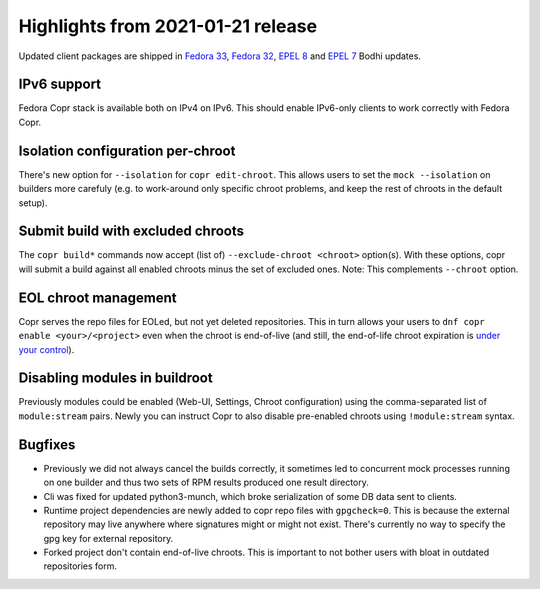 .. _release_notes_2021_01_21:

Highlights from 2021-01-21 release
==================================

Updated client packages are shipped in `Fedora 33`_, `Fedora 32`_, `EPEL 8`_ and
`EPEL 7`_ Bodhi updates.

IPv6 support
------------

Fedora Copr stack is available both on IPv4 on IPv6.  This should enable
IPv6-only clients to work correctly with Fedora Copr.

Isolation configuration per-chroot
----------------------------------

There's new option for ``--isolation`` for ``copr edit-chroot``.  This allows
users to set the ``mock --isolation`` on builders more carefuly (e.g. to
work-around only specific chroot problems, and keep the rest of chroots in
the default setup).

Submit build with excluded chroots
----------------------------------

The ``copr build*`` commands now accept (list of) ``--exclude-chroot <chroot>``
option(s).  With these options, copr will submit a build against all enabled
chroots minus the set of excluded ones.  Note: This complements ``--chroot``
option.

EOL chroot management
---------------------

Copr serves the repo files for EOLed, but not yet deleted repositories.  This in
turn allows your users to ``dnf copr enable <your>/<project>`` even when the
chroot is end-of-live (and still, the end-of-life chroot expiration is
`under your control`_).

Disabling modules in buildroot
------------------------------

Previously modules could be enabled (Web-UI, Settings, Chroot configuration)
using the comma-separated list of ``module:stream`` pairs.  Newly you can
instruct Copr to also disable pre-enabled chroots using ``!module:stream``
syntax.

Bugfixes
--------

- Previously we did not always cancel the builds correctly, it sometimes led to
  concurrent mock processes running on one builder and thus two sets of RPM
  results produced one result directory.

- Cli was fixed for updated python3-munch, which broke serialization of some
  DB data sent to clients.

- Runtime project dependencies are newly added to copr repo files with
  ``gpgcheck=0``.  This is because the external repository may live anywhere
  where signatures might or might not exist.  There's currently no way to
  specify the gpg key for external repository.

- Forked project don't contain end-of-live chroots.  This is important to not
  bother users with bloat in outdated repositories form.


.. _`under your control`: https://copr.fedorainfracloud.org/user/repositories/
.. _`Fedora 33`: https://bodhi.fedoraproject.org/updates/FEDORA-2021-4c8257e310
.. _`Fedora 32`: https://bodhi.fedoraproject.org/updates/FEDORA-2021-d64d77b7f8
.. _`EPEL 8`: https://bodhi.fedoraproject.org/updates/FEDORA-EPEL-2021-1304240565
.. _`EPEL 7`: https://bodhi.fedoraproject.org/updates/FEDORA-EPEL-2021-7d55e95d4e
